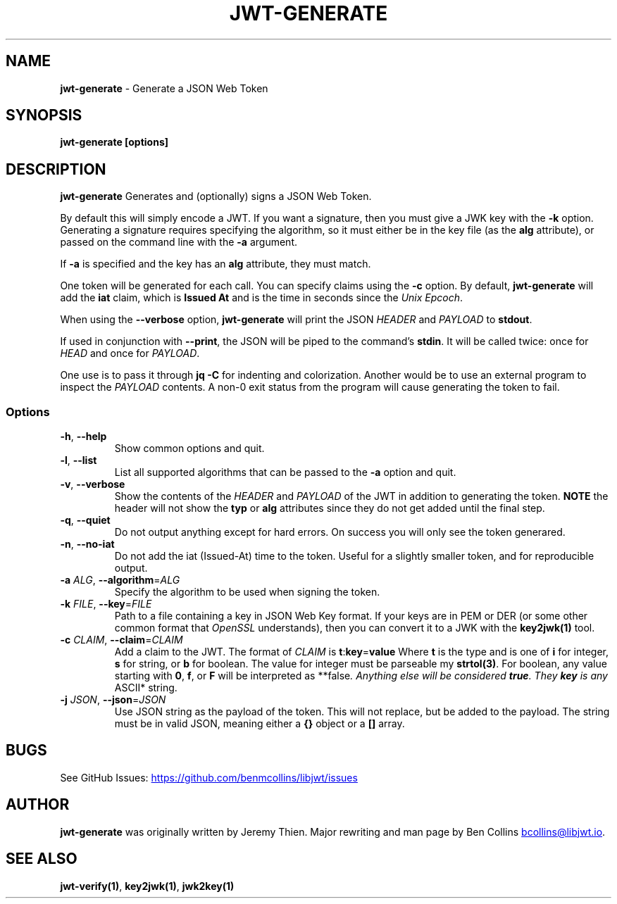 .\" Automatically generated by Pandoc 3.6.2
.\"
.TH "JWT\-GENERATE" "1" "" "jwt\-generate User Manual" "LibJWT C Library"
.SH NAME
\f[B]jwt\-generate\f[R] \- Generate a JSON Web Token
.SH SYNOPSIS
.PP
\f[B]jwt\-generate\f[R] \f[B][options]\f[R]
.SH DESCRIPTION
\f[B]jwt\-generate\f[R] Generates and (optionally) signs a JSON Web
Token.
.PP
By default this will simply encode a JWT.
If you want a signature, then you must give a JWK key with the
\f[B]\-k\f[R] option.
Generating a signature requires specifying the algorithm, so it must
either be in the key file (as the \f[B]alg\f[R] attribute), or passed on
the command line with the \f[B]\-a\f[R] argument.
.PP
If \f[B]\-a\f[R] is specified and the key has an \f[B]alg\f[R]
attribute, they must match.
.PP
One token will be generated for each call.
You can specify claims using the \f[B]\-c\f[R] option.
By default, \f[B]jwt\-generate\f[R] will add the \f[B]iat\f[R] claim,
which is \f[B]Issued At\f[R] and is the time in seconds since the
\f[I]Unix Epcoch\f[R].
.PP
When using the \f[B]\-\-verbose\f[R] option, \f[B]jwt\-generate\f[R]
will print the JSON \f[I]HEADER\f[R] and \f[I]PAYLOAD\f[R] to
\f[B]stdout\f[R].
.PP
If used in conjunction with \f[B]\-\-print\f[R], the JSON will be piped
to the command\[cq]s \f[B]stdin\f[R].
It will be called twice: once for \f[I]HEAD\f[R] and once for
\f[I]PAYLOAD\f[R].
.PP
One use is to pass it through \f[B]jq \-C\f[R] for indenting and
colorization.
Another would be to use an external program to inspect the
\f[I]PAYLOAD\f[R] contents.
A non\-0 exit status from the program will cause generating the token to
fail.
.SS Options
.TP
\f[B]\-h\f[R], \f[B]\-\-help\f[R]
Show common options and quit.
.TP
\f[B]\-l\f[R], \f[B]\-\-list\f[R]
List all supported algorithms that can be passed to the \f[B]\-a\f[R]
option and quit.
.TP
\f[B]\-v\f[R], \f[B]\-\-verbose\f[R]
Show the contents of the \f[I]HEADER\f[R] and \f[I]PAYLOAD\f[R] of the
JWT in addition to generating the token.
\f[B]NOTE\f[R] the header will not show the \f[B]typ\f[R] or
\f[B]alg\f[R] attributes since they do not get added until the final
step.
.TP
\f[B]\-q\f[R], \f[B]\-\-quiet\f[R]
Do not output anything except for hard errors.
On success you will only see the token generared.
.TP
\f[B]\-n\f[R], \f[B]\-\-no\-iat\f[R]
Do not add the iat (Issued\-At) time to the token.
Useful for a slightly smaller token, and for reproducible output.
.TP
\f[B]\-a\f[R] \f[I]ALG\f[R], \f[B]\-\-algorithm\f[R]=\f[I]ALG\f[R]
Specify the algorithm to be used when signing the token.
.TP
\f[B]\-k\f[R] \f[I]FILE\f[R], \f[B]\-\-key\f[R]=\f[I]FILE\f[R]
Path to a file containing a key in JSON Web Key format.
If your keys are in PEM or DER (or some other common format that
\f[I]OpenSSL\f[R] understands), then you can convert it to a JWK with
the \f[B]key2jwk(1)\f[R] tool.
.TP
\f[B]\-c\f[R] \f[I]CLAIM\f[R], \f[B]\-\-claim\f[R]=\f[I]CLAIM\f[R]
Add a claim to the JWT.
The format of \f[I]CLAIM\f[R] is
\f[B]t\f[R]:\f[B]key\f[R]=\f[B]value\f[R] Where \f[B]t\f[R] is the type
and is one of \f[B]i\f[R] for integer, \f[B]s\f[R] for string, or
\f[B]b\f[R] for boolean.
The value for integer must be parseable my \f[B]strtol(3)\f[R].
For boolean, any value starting with \f[B]0\f[R], \f[B]f\f[R], or
\f[B]F\f[R] will be interpreted as **false\f[I].
Anything else will be considered \f[BI]true\f[I].
They \f[BI]key\f[I] is any \f[R]ASCII* string.
.TP
\f[B]\-j\f[R] \f[I]JSON\f[R], \f[B]\-\-json\f[R]=\f[I]JSON\f[R]
Use JSON string as the payload of the token.
This will not replace, but be added to the payload.
The string must be in valid JSON, meaning either a \f[B]{}\f[R] object
or a \f[B][]\f[R] array.
.SH BUGS
See GitHub Issues: \c
.UR https://github.com/benmcollins/libjwt/issues
.UE \c
.SH AUTHOR
\f[B]jwt\-generate\f[R] was originally written by Jeremy Thien.
Major rewriting and man page by Ben Collins \c
.MT bcollins@libjwt.io
.ME \c
\&.
.SH SEE ALSO
\f[B]jwt\-verify(1)\f[R], \f[B]key2jwk(1)\f[R], \f[B]jwk2key(1)\f[R]
